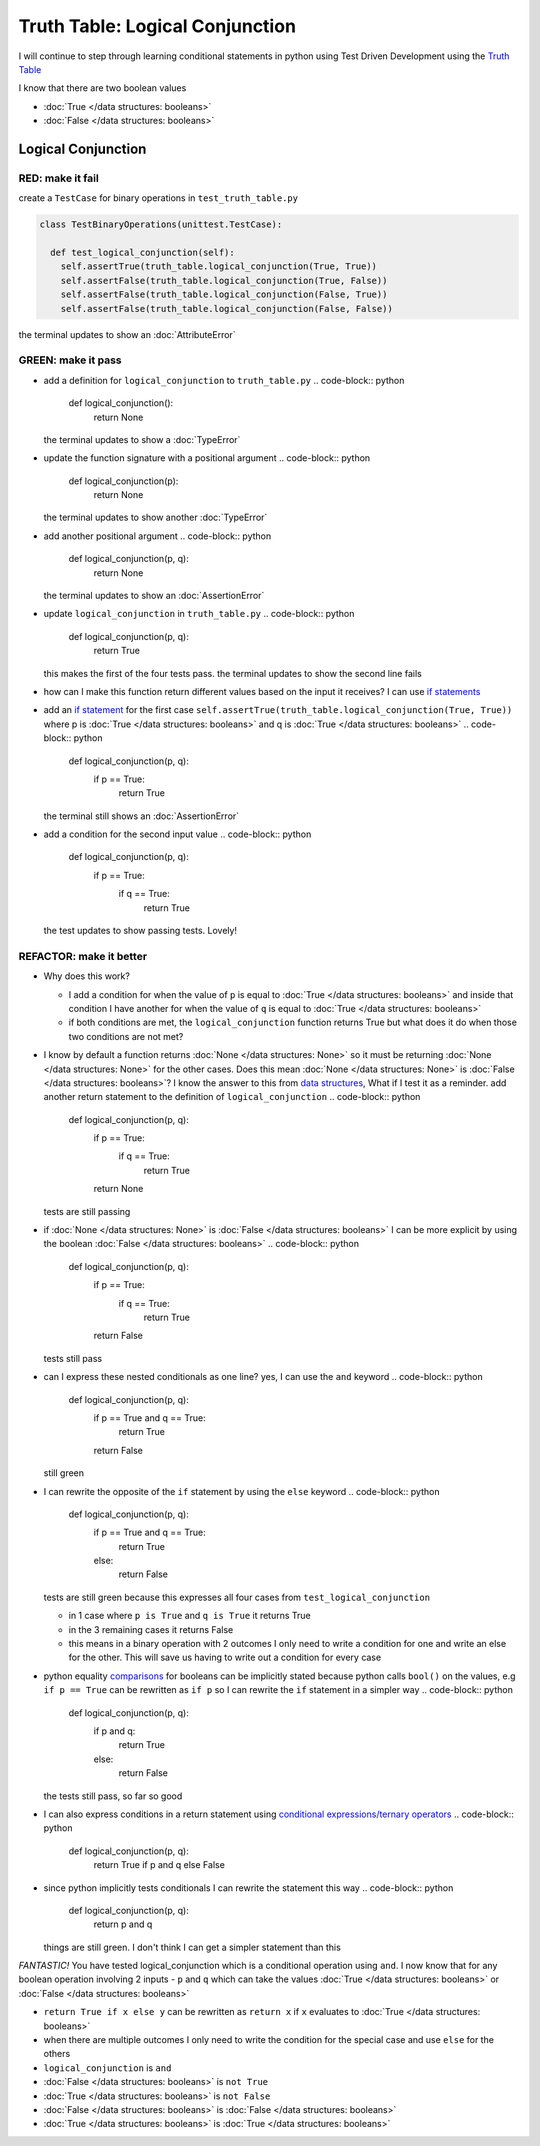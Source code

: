 Truth Table: Logical Conjunction
================================

I will continue to step through learning conditional statements in python using Test Driven Development using the `Truth Table <https://en.wikipedia.org/wiki/Truth_table>`_

I know that there are two boolean values


* :doc:`True </data structures: booleans>`
* :doc:`False </data structures: booleans>`




Logical Conjunction
-------------------

RED: make it fail
^^^^^^^^^^^^^^^^^

create a ``TestCase`` for binary operations in ``test_truth_table.py``

.. code-block:: python



  class TestBinaryOperations(unittest.TestCase):

    def test_logical_conjunction(self):
      self.assertTrue(truth_table.logical_conjunction(True, True))
      self.assertFalse(truth_table.logical_conjunction(True, False))
      self.assertFalse(truth_table.logical_conjunction(False, True))
      self.assertFalse(truth_table.logical_conjunction(False, False))

the terminal updates to show an :doc:`AttributeError`

GREEN: make it pass
^^^^^^^^^^^^^^^^^^^


* add a definition for ``logical_conjunction`` to ``truth_table.py``
  .. code-block:: python

    def logical_conjunction():
      return None
  the terminal updates to show a :doc:`TypeError`
* update the function signature with a positional argument
  .. code-block:: python

    def logical_conjunction(p):
      return None
  the terminal updates to show another :doc:`TypeError`
* add another positional argument
  .. code-block:: python

    def logical_conjunction(p, q):
      return None
  the terminal updates to show an :doc:`AssertionError`
* update ``logical_conjunction`` in ``truth_table.py``
  .. code-block:: python

    def logical_conjunction(p, q):
      return True
  this makes the first of the four tests pass. the terminal updates to show the second line fails
* how can I make this function return different values based on the input it receives? I can use `if statements <https://docs.python.org/3/tutorial/controlflow.html?highlight=statement#if-statements>`_
* add an `if statement <https://docs.python.org/3/reference/compound_stmts.html?highlight=return%20true#the-if-statement>`_ for the first case ``self.assertTrue(truth_table.logical_conjunction(True, True))`` where p is :doc:`True </data structures: booleans>` and q is :doc:`True </data structures: booleans>`
  .. code-block:: python

    def logical_conjunction(p, q):
      if p == True:
       return True
  the terminal still shows an :doc:`AssertionError`
* add a condition for the second input value
  .. code-block:: python

    def logical_conjunction(p, q):
      if p == True:
       if q == True:
         return True
  the test updates to show passing tests. Lovely!

REFACTOR: make it better
^^^^^^^^^^^^^^^^^^^^^^^^


* Why does this work?

  * I add a condition for when the value of ``p`` is equal to :doc:`True </data structures: booleans>` and inside that condition I have another for when the value of ``q`` is equal to :doc:`True </data structures: booleans>`
  * if both conditions are met, the ``logical_conjunction`` function returns True but what does it do when those two conditions are not met?

* I know by default a function returns :doc:`None </data structures: None>` so it must be returning :doc:`None </data structures: None>` for the other cases. Does this mean :doc:`None </data structures: None>` is :doc:`False </data structures: booleans>`? I know the answer to this from `data structures <./06_DATA_STRUCTURES.rst>`_\ , What if I test it as a reminder. add another return statement to the definition of ``logical_conjunction``
  .. code-block:: python

    def logical_conjunction(p, q):
      if p == True:
       if q == True:
         return True
      return None
  tests are still passing
* if :doc:`None </data structures: None>` is :doc:`False </data structures: booleans>` I can be more explicit by using the boolean :doc:`False </data structures: booleans>`
  .. code-block:: python

    def logical_conjunction(p, q):
      if p == True:
       if q == True:
         return True
      return False
  tests still pass
* can I express these nested conditionals as one line? yes, I can use the ``and`` keyword
  .. code-block:: python

    def logical_conjunction(p, q):
      if p == True and q == True:
       return True
      return False
  still green
* I can rewrite the opposite of the ``if`` statement by using the ``else`` keyword
  .. code-block:: python

    def logical_conjunction(p, q):
      if p == True and q == True:
       return True
      else:
       return False
  tests are still green because this expresses all four cases from ``test_logical_conjunction``

  * in 1 case where ``p is True`` and ``q is True`` it returns True
  * in the 3 remaining cases it returns False
  * this means in a binary operation with 2 outcomes I only need to write a condition for one and write an else for the other. This will save us having to write out a condition for every case

* python equality `comparisons <https://docs.python.org/3/reference/expressions.html?highlight=ternary%20conditional#comparisons>`_ for booleans can be implicitly stated because python calls ``bool()`` on the values, e.g ``if p == True`` can be rewritten as ``if p`` so I can rewrite the ``if`` statement in a simpler way
  .. code-block:: python

    def logical_conjunction(p, q):
      if p and q:
       return True
      else:
       return False
  the tests still pass, so far so good
* I can also express conditions in a return statement using `conditional expressions/ternary operators <https://docs.python.org/3/reference/expressions.html?highlight=ternary%20conditional#conditional-expressions>`_
  .. code-block:: python

    def logical_conjunction(p, q):
      return True if p and q else False

* since python implicitly tests conditionals I can rewrite the statement this way
  .. code-block:: python

    def logical_conjunction(p, q):
      return p and q
  things are still green. I don't think I can get a simpler statement than this

*FANTASTIC!* You have tested logical_conjunction which is a conditional operation using ``and``. I now know that for any boolean operation involving 2 inputs - ``p`` and ``q`` which can take the values :doc:`True </data structures: booleans>` or :doc:`False </data structures: booleans>`


* ``return True if x else y`` can be rewritten as ``return x`` if ``x`` evaluates to :doc:`True </data structures: booleans>`
* when there are multiple outcomes I only need to write the condition for the special case and use ``else`` for the others
* ``logical_conjunction`` is ``and``
* :doc:`False </data structures: booleans>` is ``not True``
* :doc:`True </data structures: booleans>` is ``not False``
* :doc:`False </data structures: booleans>` is :doc:`False </data structures: booleans>`
* :doc:`True </data structures: booleans>` is :doc:`True </data structures: booleans>`
